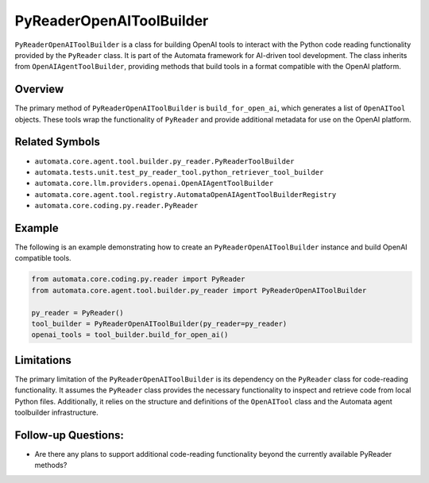 PyReaderOpenAIToolBuilder
=========================

``PyReaderOpenAIToolBuilder`` is a class for building OpenAI tools to
interact with the Python code reading functionality provided by the
``PyReader`` class. It is part of the Automata framework for AI-driven
tool development. The class inherits from ``OpenAIAgentToolBuilder``,
providing methods that build tools in a format compatible with the
OpenAI platform.

Overview
--------

The primary method of ``PyReaderOpenAIToolBuilder`` is
``build_for_open_ai``, which generates a list of ``OpenAITool`` objects.
These tools wrap the functionality of ``PyReader`` and provide
additional metadata for use on the OpenAI platform.

Related Symbols
---------------

-  ``automata.core.agent.tool.builder.py_reader.PyReaderToolBuilder``
-  ``automata.tests.unit.test_py_reader_tool.python_retriever_tool_builder``
-  ``automata.core.llm.providers.openai.OpenAIAgentToolBuilder``
-  ``automata.core.agent.tool.registry.AutomataOpenAIAgentToolBuilderRegistry``
-  ``automata.core.coding.py.reader.PyReader``

Example
-------

The following is an example demonstrating how to create an
``PyReaderOpenAIToolBuilder`` instance and build OpenAI compatible
tools.

.. code:: python

   from automata.core.coding.py.reader import PyReader
   from automata.core.agent.tool.builder.py_reader import PyReaderOpenAIToolBuilder

   py_reader = PyReader()
   tool_builder = PyReaderOpenAIToolBuilder(py_reader=py_reader)
   openai_tools = tool_builder.build_for_open_ai()

Limitations
-----------

The primary limitation of the ``PyReaderOpenAIToolBuilder`` is its
dependency on the ``PyReader`` class for code-reading functionality. It
assumes the ``PyReader`` class provides the necessary functionality to
inspect and retrieve code from local Python files. Additionally, it
relies on the structure and definitions of the ``OpenAITool`` class and
the Automata agent toolbuilder infrastructure.

Follow-up Questions:
--------------------

-  Are there any plans to support additional code-reading functionality
   beyond the currently available PyReader methods?
